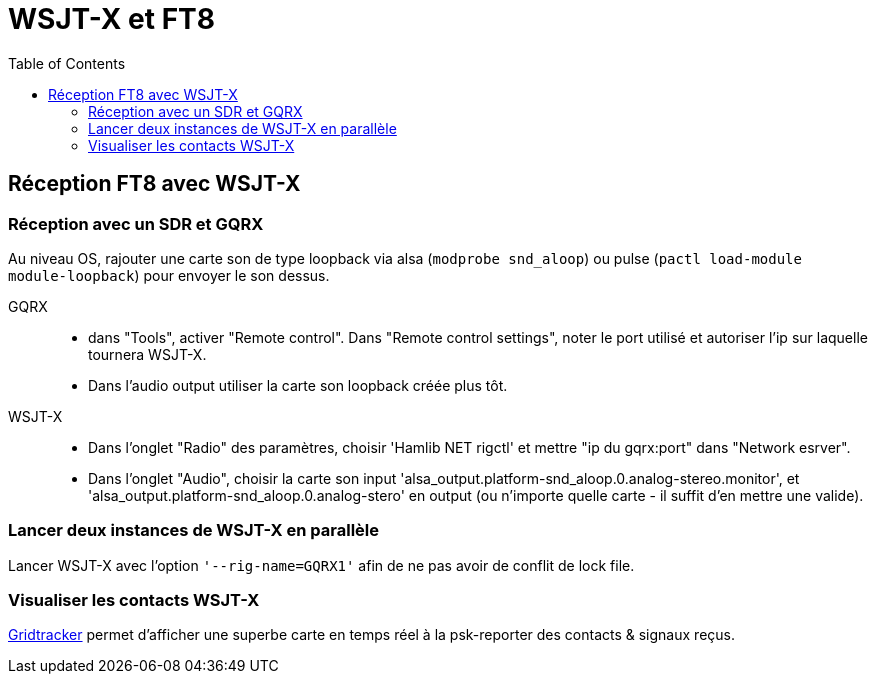 # WSJT-X et FT8
:toc:
:stylesheet: ../boot-slate.css

## Réception FT8 avec WSJT-X

### Réception avec un SDR et GQRX

Au niveau OS, rajouter une carte son de type loopback via alsa (`modprobe snd_aloop`) ou pulse (`pactl load-module module-loopback`) pour envoyer le son dessus.

GQRX:: 
* dans "Tools", activer "Remote control". Dans "Remote control settings", noter le port utilisé et autoriser l'ip sur laquelle tournera WSJT-X.
* Dans l'audio output utiliser la carte son loopback créée plus tôt.

WSJT-X::
* Dans l'onglet "Radio" des paramètres, choisir 'Hamlib NET rigctl' et mettre "ip du gqrx:port" dans "Network esrver". 
* Dans l'onglet "Audio", choisir la carte son input 'alsa_output.platform-snd_aloop.0.analog-stereo.monitor', et 'alsa_output.platform-snd_aloop.0.analog-stero' en output (ou n'importe quelle carte - il suffit d'en mettre une valide).


### Lancer deux instances de WSJT-X en parallèle 

Lancer WSJT-X avec l'option `'--rig-name=GQRX1'` afin de ne pas avoir de conflit de lock file.

### Visualiser les contacts WSJT-X

https://www.gridtracker.org/[Gridtracker] permet d'afficher une superbe carte en temps réel à la psk-reporter des contacts & signaux reçus.
